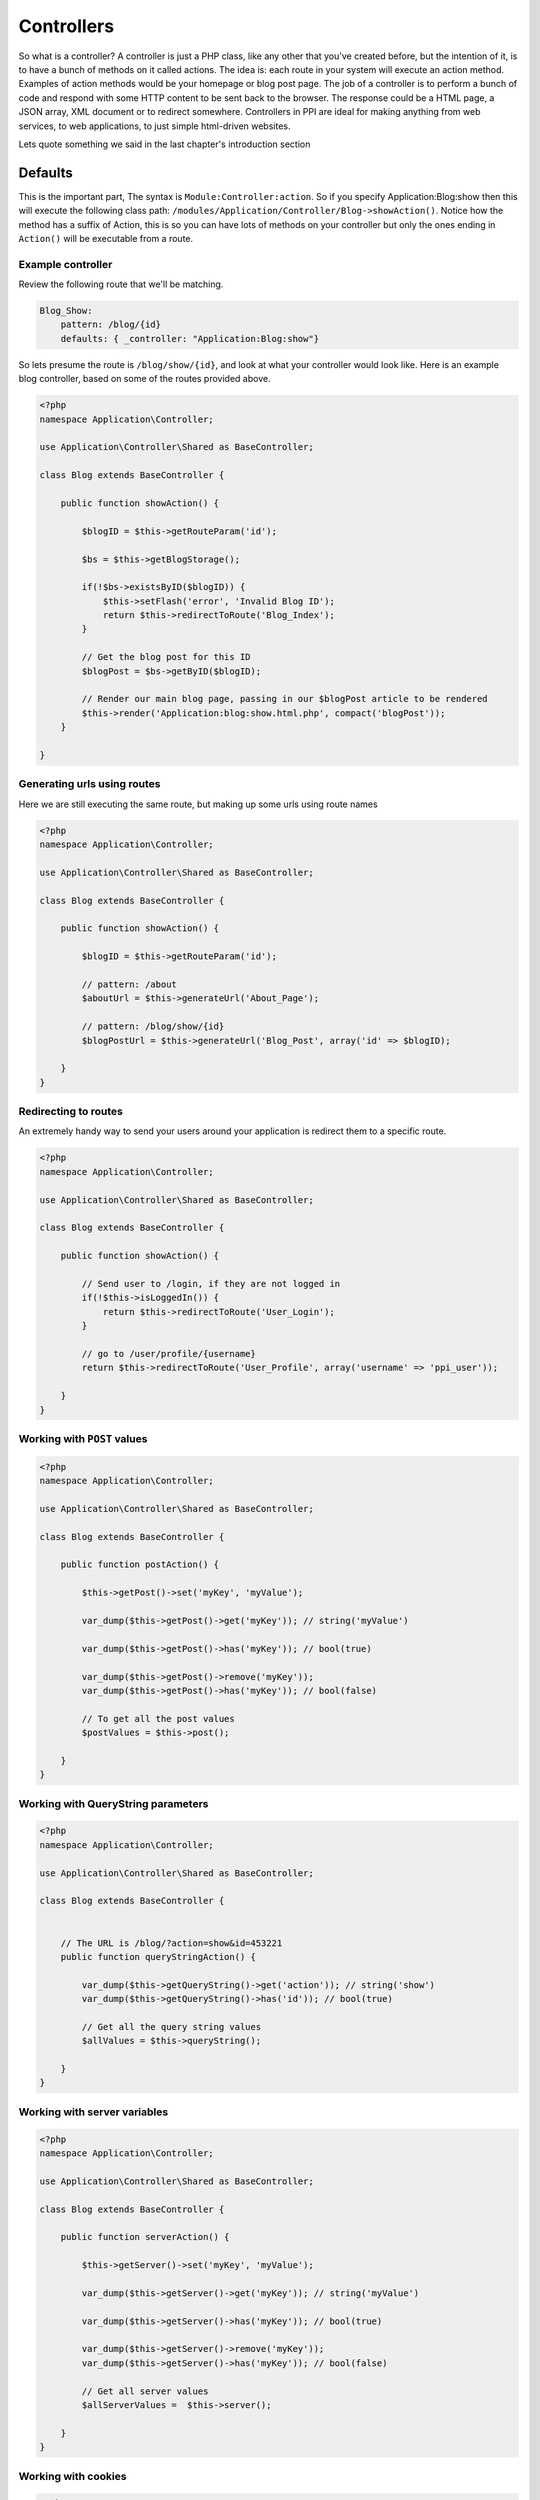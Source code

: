 .. index::
   single: Controllers

Controllers
===========

So what is a controller? A controller is just a PHP class, like any other that you've created before, but the intention of it, is to have a bunch of methods on it called actions. The idea is: each route in your system will execute an action method. Examples of action methods would be your homepage or blog post page. The job of a controller is to perform a bunch of code and respond with some HTTP content to be sent back to the browser. The response could be a HTML page, a JSON array, XML document or to redirect somewhere. Controllers in PPI are ideal for making anything from web services, to web applications, to just simple html-driven websites.

Lets quote something we said in the last chapter's introduction section

Defaults
~~~~~~~~

This is the important part, The syntax is ``Module:Controller:action``. So if you specify Application:Blog:show then this will execute the following class path: ``/modules/Application/Controller/Blog->showAction()``. Notice how the method has a suffix of Action, this is so you can have lots of methods on your controller but only the ones ending in ``Action()`` will be executable from a route.

Example controller
------------------

Review the following route that we'll be matching.

.. code-block:: yaml

    Blog_Show:
        pattern: /blog/{id}
        defaults: { _controller: "Application:Blog:show"}

So lets presume the route is ``/blog/show/{id}``, and look at what your controller would look like. Here is an example blog controller, based on some of the routes provided above.

.. code-block:: php

    <?php
    namespace Application\Controller;

    use Application\Controller\Shared as BaseController;

    class Blog extends BaseController {

        public function showAction() {

            $blogID = $this->getRouteParam('id');

            $bs = $this->getBlogStorage();

            if(!$bs->existsByID($blogID)) {
                $this->setFlash('error', 'Invalid Blog ID');
                return $this->redirectToRoute('Blog_Index');
            }

            // Get the blog post for this ID
            $blogPost = $bs->getByID($blogID);

            // Render our main blog page, passing in our $blogPost article to be rendered
            $this->render('Application:blog:show.html.php', compact('blogPost'));
        }

    }

Generating urls using routes
----------------------------

Here we are still executing the same route, but making up some urls using route names

.. code-block:: php

    <?php
    namespace Application\Controller;

    use Application\Controller\Shared as BaseController;

    class Blog extends BaseController {

        public function showAction() {

            $blogID = $this->getRouteParam('id');

            // pattern: /about
            $aboutUrl = $this->generateUrl('About_Page');

            // pattern: /blog/show/{id}
            $blogPostUrl = $this->generateUrl('Blog_Post', array('id' => $blogID);

        }
    }

Redirecting to routes
---------------------

An extremely handy way to send your users around your application is redirect them to a specific route.

.. code-block:: php

    <?php
    namespace Application\Controller;

    use Application\Controller\Shared as BaseController;

    class Blog extends BaseController {

        public function showAction() {

            // Send user to /login, if they are not logged in
            if(!$this->isLoggedIn()) {
                return $this->redirectToRoute('User_Login');
            }

            // go to /user/profile/{username}
            return $this->redirectToRoute('User_Profile', array('username' => 'ppi_user'));

        }
    }

Working with ``POST`` values
----------------------------

.. code-block:: php

    <?php
    namespace Application\Controller;

    use Application\Controller\Shared as BaseController;

    class Blog extends BaseController {

        public function postAction() {

            $this->getPost()->set('myKey', 'myValue');

            var_dump($this->getPost()->get('myKey')); // string('myValue')

            var_dump($this->getPost()->has('myKey')); // bool(true)

            var_dump($this->getPost()->remove('myKey'));
            var_dump($this->getPost()->has('myKey')); // bool(false)

            // To get all the post values
            $postValues = $this->post();

        }
    }

Working with QueryString parameters
-----------------------------------

.. code-block:: php

    <?php
    namespace Application\Controller;

    use Application\Controller\Shared as BaseController;

    class Blog extends BaseController {


        // The URL is /blog/?action=show&id=453221
        public function queryStringAction() {

            var_dump($this->getQueryString()->get('action')); // string('show')
            var_dump($this->getQueryString()->has('id')); // bool(true)

            // Get all the query string values
            $allValues = $this->queryString();

        }
    }

Working with server variables
-----------------------------

.. code-block:: php

    <?php
    namespace Application\Controller;

    use Application\Controller\Shared as BaseController;

    class Blog extends BaseController {

        public function serverAction() {

            $this->getServer()->set('myKey', 'myValue');

            var_dump($this->getServer()->get('myKey')); // string('myValue')

            var_dump($this->getServer()->has('myKey')); // bool(true)

            var_dump($this->getServer()->remove('myKey'));
            var_dump($this->getServer()->has('myKey')); // bool(false)

            // Get all server values
            $allServerValues =  $this->server();

        }
    }

Working with cookies
--------------------

.. code-block:: php

    <?php
    namespace Application\Controller;

    use Application\Controller\Shared as BaseController;

    class Blog extends BaseController {

        public function cookieAction() {

            $this->getCookie()->set('myKey', 'myValue');

            var_dump($this->getCookie()->get('myKey')); // string('myValue')

            var_dump($this->getCookie()->has('myKey')); // bool(true)

            var_dump($this->getCookie()->remove('myKey'));
            var_dump($this->getCookie()->has('myKey')); // bool(false)

            // Get all the cookies
            $cookies = $this->cookies();

        }
    }

Working with session values
---------------------------

.. code-block:: php

    <?php
    namespace Application\Controller;

    use Application\Controller\Shared as BaseController;

    class Blog extends BaseController {

        public function sessionAction() {

            $this->getSession()->set('myKey', 'myValue');

            var_dump($this->getSession()->get('myKey')); // string('myValue')

            var_dump($this->getSession()->has('myKey')); // bool(true)

            var_dump($this->getSession()->remove('myKey'));
            var_dump($this->getSession()->has('myKey')); // bool(false)

            // Get all the session values
            $allSessionValues = $this->session();

        }
    }

Working with the config
-----------------------

Using the ``getConfig()`` method we can obtain the config array. This config array is the result of ALL the configs returned from all the modules, merged with your application's global config.

.. code-block:: php

    <?php
    namespace Application\Controller;

    use Application\Controller\Shared as BaseController;

    class Blog extends BaseController {

        public function configAction() {

            $config = $this->getConfig();

            switch($config['mailer']) {

                case 'swift':
                    break;

                case 'sendgrid':
                    break;

                case 'mailchimp':
                    break;

            }
        }
    }

Working with the is() method
----------------------------

The ``is()`` method is a very expressive way of coding and has a variety of options you can send to it. The method always returns a boolean as you are saying "is this the case?"

.. code-block:: php

    <?php
    namespace Application\Controller;

    use Application\Controller\Shared as BaseController;

    class Blog extends BaseController {

        public function isAction() {

            if($this->is('ajax')) {}

            if($this->is('post') {}
            if($this->is('patch') {}
            if($this->is('put') {}
            if($this->is('delete') {}

            // ssl, https, secure: are all the same thing
            if($this->is('ssl') {}
            if($this->is('https') {}
            if($this->is('secure') {}

        }
    }

Getting the users IP or UserAgent
---------------------------------

Getting the user's IP address or user agent is very trivial.

.. code-block:: php

    <?php
    namespace Application\Controller;

    use Application\Controller\Shared as BaseController;

    class Blog extends BaseController {

        public function userAction() {

            $userIP = $this->getIP();
            $userAgent = $this->getUserAgent();
        }
    }

Working with flash messages
---------------------------

A flash message is a notification that the user will see on the next page that is rendered. It's basically a setting stored in the session so when the user hits the next designated page it will display the message, and then disappear from the session. Flash messages in PPI have different types. These types can be ``'error'``, ``'warning'``, ``'success'``, this will determine the color or styling applied to it. For a success message you'll see a positive green message and for an error you'll see a negative red message.

Review the following action, it is used to delete a blog item and you'll see a different flash message depending on the scenario.

.. code-block:: php

    <?php
    namespace Application\Controller;

    use Application\Controller\Shared as BaseController;

    class Blog extends BaseController {

        public function deleteAction() {

            $blogID = $this->getPost()->get('blogID');

            if(empty($blogID)) {
                $this->setFlash('error', 'Invalid BlogID Specified');
                return $this->redirectToRoute('Blog_Index');
            }

            $bs = $this->getBlogStorage();

            if(!$bs->existsByID($blogID)) {
                $this->setFlash('error', 'This blog ID does not exist');
                return $this->redirectToRoute('Blog_Index');
            }

            $bs->deleteByID($blogID);
            $this->setFlash('success', 'Your blog post has been deleted');
            return $this->redirectToRoute('Blog_Index');
        }
    }

Getting the current environment
-------------------------------

You may want to perform different scenarios based on the site's environment. This is a configuration value defined in your global application config. The ``getEnv()`` method is how it's obtained.

.. code-block:: php

    <?php
    namespace Application\Controller;

    use Application\Controller\Shared as BaseController;

    class Blog extends BaseController {

        public function envAction() {

            $env = $this->getEnv();
            switch($env) {
                case 'development':
                    break;

                case 'staging':
                    break;

                case 'production':
                default:
                    break;

            }

        }
    }
